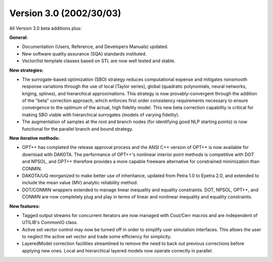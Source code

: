 .. _releasenotes-30:

""""""""""""""""""""""""
Version 3.0 (2002/30/03)
""""""""""""""""""""""""

All Version 3.0 beta additions plus:

**General:**

- Documentation (Users, Reference, and Developers Manuals) updated.
- New software quality assurance (SQA) standards instituted.
- Vector/list template classes based on STL are now well tested and stable.

**New strategies:**

- The surrogate-based optimization (SBO) strategy reduces computational expense and mitigates nonsmooth response variations through the use of local (Taylor series), global (quadratic polynomials, neural networks, kriging, splines), and hierarchical approximations. This strategy is now provably-convergent through the addition of the "beta" correction approach, which enforces first order consistency requirements necessary to ensure convergence to the optimum of the actual, high fidelity model. This new beta correction capability is critical for making SBO viable with hierarchical surrogates (models of varying fidelity).
- The augmentation of samples at the root and branch nodes (for identifying good NLP starting points) is now functional for the parallel branch and bound strategy.

**New iterative methods:**

- OPT++ has completed the release approval process and the ANSI C++ version of OPT++ is now available for download with DAKOTA. The performance of OPT++'s nonlinear interior point methods is competitive with DOT and NPSOL, and OPT++ therefore provides a more capable freeware alternative for constrained minimization than CONMIN.
- DAKOTA/UQ reorganized to make better use of inheritance, updated from Petra 1.0 to Epetra 2.0, and extended to include the mean value (MV) analytic reliability method.
- DOT/CONMIN wrappers extended to manage linear inequality and equality constraints. DOT, NPSOL, OPT++, and CONMIN are now completely plug and play in terms of linear and nonlinear inequality and equality constraints.

**New features:**

- Tagged output streams for concurrent iterators are now managed with Cout/Cerr macros and are independent of UTILIB's CommonIO class.
- Active set vector control may now be turned off in order to simplify user simulation interfaces. This allows the user to neglect the active set vector and trade some efficiency for simplicity.
- LayeredModel correction facilities streamlined to remove the need to back out previous corrections before applying new ones. Local and hierarchical layered models now operate correctly in parallel.
